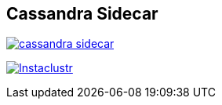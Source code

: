 == Cassandra Sidecar

image:https://img.shields.io/maven-central/v/com.instaclustr/cassandra-sidecar.svg?label=Maven%20Central[link=https://search.maven.org/search?q=g:%22com.instaclustr%22%20AND%20a:%22cassandra-sidecar%22]

image:https://circleci.com/gh/instaclustr/cassandra-sidecar.svg?style=svg["Instaclustr",link="https://circleci.com/gh/instaclustr/cassandra-sidecar"]